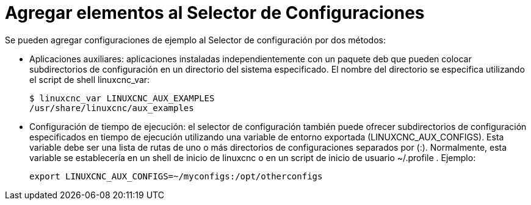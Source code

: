 :lang: es

= Agregar elementos al Selector de Configuraciones

Se pueden agregar configuraciones de ejemplo al Selector de configuración
por dos métodos:

* Aplicaciones auxiliares: aplicaciones instaladas independientemente
  con un paquete deb que pueden colocar subdirectorios de configuración en
  un directorio del sistema especificado. El nombre del directorio se especifica
  utilizando el script de shell linuxcnc_var:
+
----
$ linuxcnc_var LINUXCNC_AUX_EXAMPLES
/usr/share/linuxcnc/aux_examples
----

* Configuración de tiempo de ejecución: el selector de configuración también puede ofrecer
  subdirectorios de configuración especificados en tiempo de ejecución utilizando una
  variable de entorno exportada (LINUXCNC_AUX_CONFIGS). Esta
  variable debe ser una lista de rutas de uno o más directorios de
  configuraciones separados por (:). Normalmente, esta variable
  se establecería en un shell de inicio de linuxcnc o en un script de inicio de usuario
  ~/.profile . Ejemplo:
+
----
export LINUXCNC_AUX_CONFIGS=~/myconfigs:/opt/otherconfigs
----

// vim: set syntax=asciidoc:
